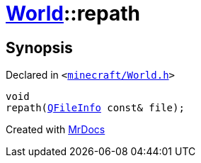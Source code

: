 [#World-repath]
= xref:World.adoc[World]::repath
:relfileprefix: ../
:mrdocs:


== Synopsis

Declared in `&lt;https://github.com/PrismLauncher/PrismLauncher/blob/develop/minecraft/World.h#L50[minecraft&sol;World&period;h]&gt;`

[source,cpp,subs="verbatim,replacements,macros,-callouts"]
----
void
repath(xref:QFileInfo.adoc[QFileInfo] const& file);
----



[.small]#Created with https://www.mrdocs.com[MrDocs]#
